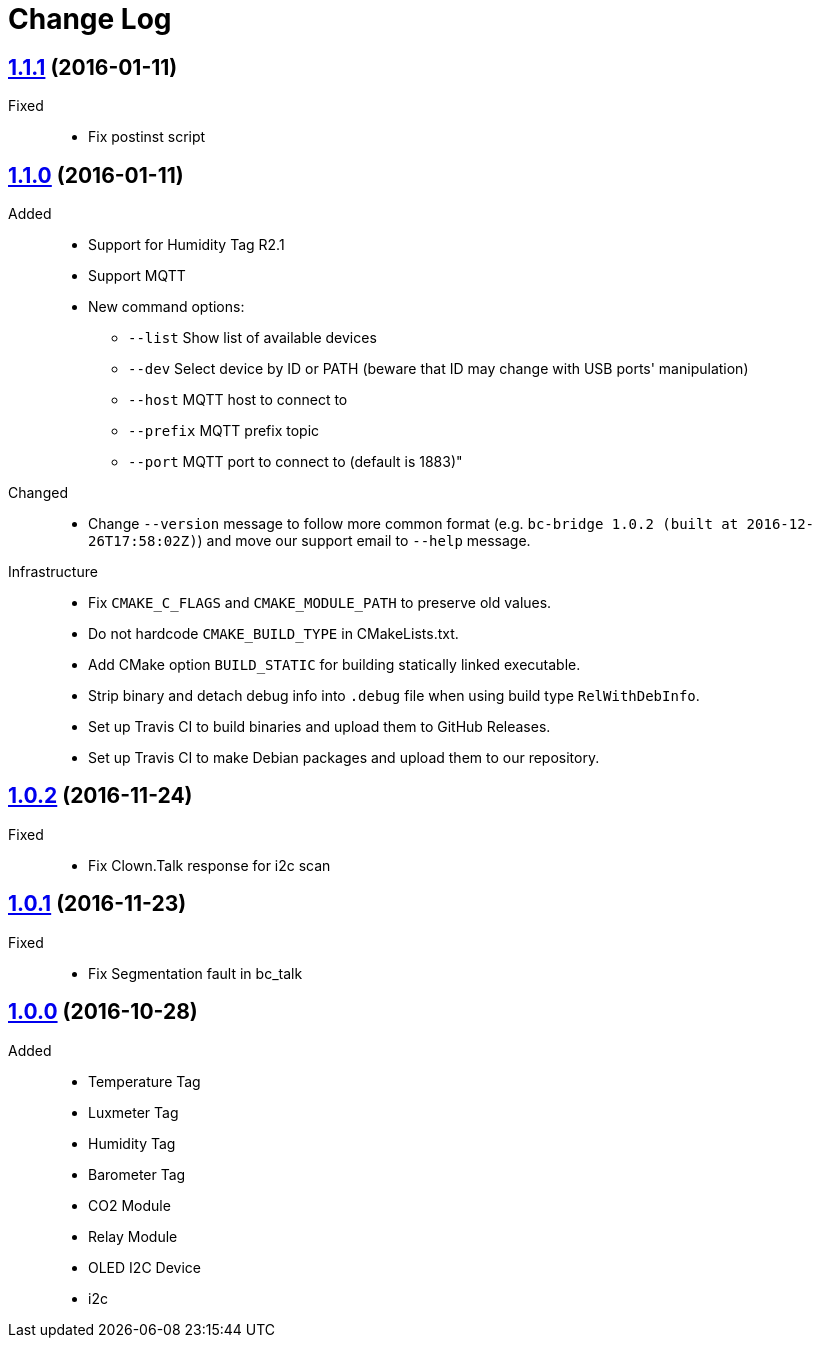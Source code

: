 = Change Log
:gh-url: https://github.com/bigclownlabs/bc-bridge

== link:{gh-url}/tree/v1.1.1[1.1.1] (2016-01-11)

Fixed::
* Fix postinst script

== link:{gh-url}/tree/v1.1.0[1.1.0] (2016-01-11)
Added::
* Support for Humidity Tag R2.1
* Support MQTT
* New command options:
** `--list` Show list of available devices
** `--dev` Select device by ID or PATH (beware that ID may change with USB ports' manipulation)
** `--host` MQTT host to connect to
** `--prefix` MQTT prefix topic
** `--port` MQTT port to connect to (default is 1883)"

Changed::
* Change `--version` message to follow more common format (e.g. `bc-bridge 1.0.2 (built at 2016-12-26T17:58:02Z)`) and move our support email to `--help` message.

Infrastructure::
* Fix `CMAKE_C_FLAGS` and `CMAKE_MODULE_PATH` to preserve old values.
* Do not hardcode `CMAKE_BUILD_TYPE` in CMakeLists.txt.
* Add CMake option `BUILD_STATIC` for building statically linked executable.
* Strip binary and detach debug info into `.debug` file when using build type `RelWithDebInfo`.
* Set up Travis CI to build binaries and upload them to GitHub Releases.
* Set up Travis CI to make Debian packages and upload them to our repository.

== link:{gh-url}/tree/v1.0.2[1.0.2] (2016-11-24)

Fixed::
* Fix Clown.Talk response for i2c scan

== link:{gh-url}/tree/v1.0.1[1.0.1] (2016-11-23)

Fixed::
* Fix Segmentation fault in bc_talk

== link:{gh-url}/tree/v1.0.0[1.0.0] (2016-10-28)

Added::
* Temperature Tag
* Luxmeter Tag
* Humidity Tag
* Barometer Tag
* CO2 Module
* Relay Module
* OLED I2C Device
* i2c
